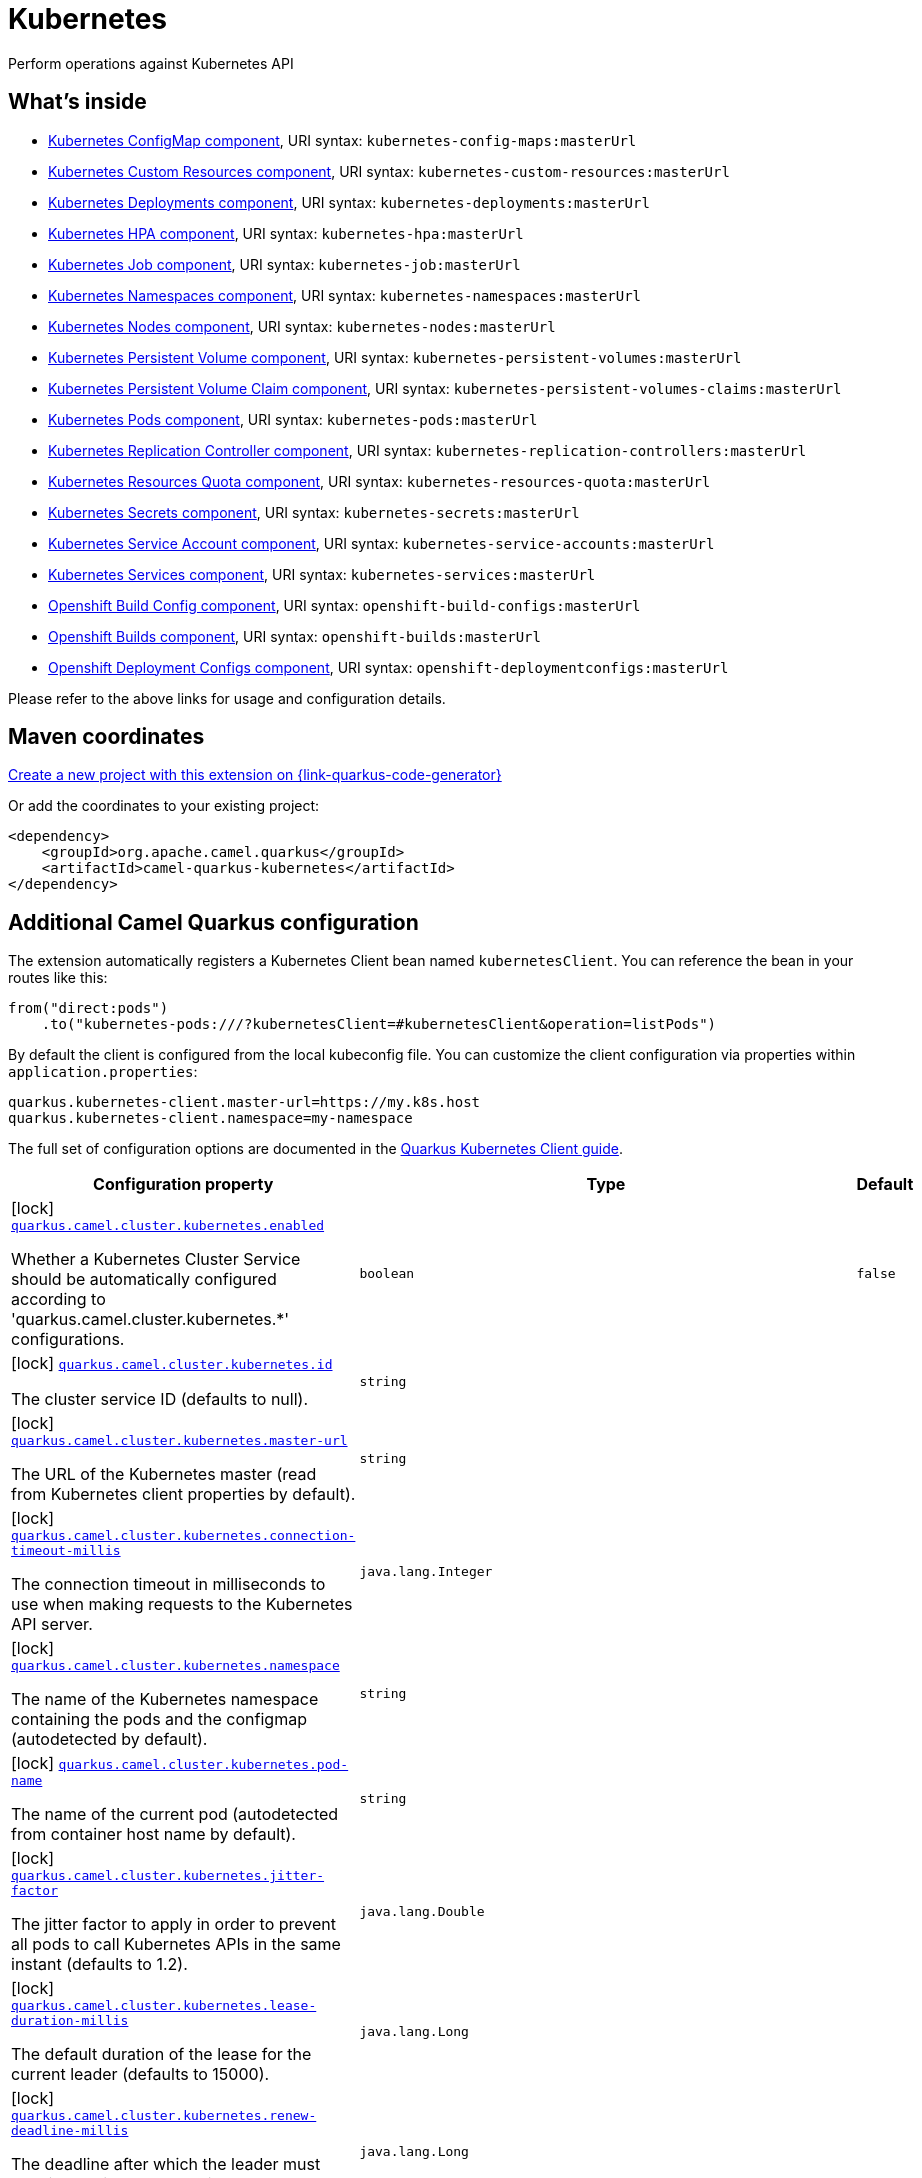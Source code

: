 // Do not edit directly!
// This file was generated by camel-quarkus-maven-plugin:update-extension-doc-page
[id="extensions-kubernetes"]
= Kubernetes
:page-aliases: extensions/kubernetes.adoc
:linkattrs:
:cq-artifact-id: camel-quarkus-kubernetes
:cq-native-supported: true
:cq-status: Stable
:cq-status-deprecation: Stable
:cq-description: Perform operations against Kubernetes API
:cq-deprecated: false
:cq-jvm-since: 1.0.0
:cq-native-since: 1.0.0

ifeval::[{doc-show-badges} == true]
[.badges]
[.badge-key]##JVM since##[.badge-supported]##1.0.0## [.badge-key]##Native since##[.badge-supported]##1.0.0##
endif::[]

Perform operations against Kubernetes API

[id="extensions-kubernetes-whats-inside"]
== What's inside

* xref:{cq-camel-components}::kubernetes-config-maps-component.adoc[Kubernetes ConfigMap component], URI syntax: `kubernetes-config-maps:masterUrl`
* xref:{cq-camel-components}::kubernetes-custom-resources-component.adoc[Kubernetes Custom Resources component], URI syntax: `kubernetes-custom-resources:masterUrl`
* xref:{cq-camel-components}::kubernetes-deployments-component.adoc[Kubernetes Deployments component], URI syntax: `kubernetes-deployments:masterUrl`
* xref:{cq-camel-components}::kubernetes-hpa-component.adoc[Kubernetes HPA component], URI syntax: `kubernetes-hpa:masterUrl`
* xref:{cq-camel-components}::kubernetes-job-component.adoc[Kubernetes Job component], URI syntax: `kubernetes-job:masterUrl`
* xref:{cq-camel-components}::kubernetes-namespaces-component.adoc[Kubernetes Namespaces component], URI syntax: `kubernetes-namespaces:masterUrl`
* xref:{cq-camel-components}::kubernetes-nodes-component.adoc[Kubernetes Nodes component], URI syntax: `kubernetes-nodes:masterUrl`
* xref:{cq-camel-components}::kubernetes-persistent-volumes-component.adoc[Kubernetes Persistent Volume component], URI syntax: `kubernetes-persistent-volumes:masterUrl`
* xref:{cq-camel-components}::kubernetes-persistent-volumes-claims-component.adoc[Kubernetes Persistent Volume Claim component], URI syntax: `kubernetes-persistent-volumes-claims:masterUrl`
* xref:{cq-camel-components}::kubernetes-pods-component.adoc[Kubernetes Pods component], URI syntax: `kubernetes-pods:masterUrl`
* xref:{cq-camel-components}::kubernetes-replication-controllers-component.adoc[Kubernetes Replication Controller component], URI syntax: `kubernetes-replication-controllers:masterUrl`
* xref:{cq-camel-components}::kubernetes-resources-quota-component.adoc[Kubernetes Resources Quota component], URI syntax: `kubernetes-resources-quota:masterUrl`
* xref:{cq-camel-components}::kubernetes-secrets-component.adoc[Kubernetes Secrets component], URI syntax: `kubernetes-secrets:masterUrl`
* xref:{cq-camel-components}::kubernetes-service-accounts-component.adoc[Kubernetes Service Account component], URI syntax: `kubernetes-service-accounts:masterUrl`
* xref:{cq-camel-components}::kubernetes-services-component.adoc[Kubernetes Services component], URI syntax: `kubernetes-services:masterUrl`
* xref:{cq-camel-components}::openshift-build-configs-component.adoc[Openshift Build Config component], URI syntax: `openshift-build-configs:masterUrl`
* xref:{cq-camel-components}::openshift-builds-component.adoc[Openshift Builds component], URI syntax: `openshift-builds:masterUrl`
* xref:{cq-camel-components}::openshift-deploymentconfigs-component.adoc[Openshift Deployment Configs component], URI syntax: `openshift-deploymentconfigs:masterUrl`

Please refer to the above links for usage and configuration details.

[id="extensions-kubernetes-maven-coordinates"]
== Maven coordinates

https://{link-quarkus-code-generator}/?extension-search=camel-quarkus-kubernetes[Create a new project with this extension on {link-quarkus-code-generator}, window="_blank"]

Or add the coordinates to your existing project:

[source,xml]
----
<dependency>
    <groupId>org.apache.camel.quarkus</groupId>
    <artifactId>camel-quarkus-kubernetes</artifactId>
</dependency>
----
ifeval::[{doc-show-user-guide-link} == true]
Check the xref:user-guide/index.adoc[User guide] for more information about writing Camel Quarkus applications.
endif::[]

[id="extensions-kubernetes-additional-camel-quarkus-configuration"]
== Additional Camel Quarkus configuration

The extension automatically registers a Kubernetes Client bean named `kubernetesClient`. You can reference the bean in your routes like this:

    from("direct:pods")
        .to("kubernetes-pods:///?kubernetesClient=#kubernetesClient&operation=listPods")

By default the client is configured from the local kubeconfig file. You can customize the client configuration via properties within `application.properties`:

[source,properties]
----
quarkus.kubernetes-client.master-url=https://my.k8s.host
quarkus.kubernetes-client.namespace=my-namespace
----

The full set of configuration options are documented in the https://quarkus.io/guides/kubernetes-client#quarkus-kubernetes-client_configuration[Quarkus Kubernetes Client guide].


[width="100%",cols="80,5,15",options="header"]
|===
| Configuration property | Type | Default


|icon:lock[title=Fixed at build time] [[quarkus.camel.cluster.kubernetes.enabled]]`link:#quarkus.camel.cluster.kubernetes.enabled[quarkus.camel.cluster.kubernetes.enabled]`

Whether a Kubernetes Cluster Service should be automatically configured according to 'quarkus.camel.cluster.kubernetes.++*++' configurations.
| `boolean`
| `false`

|icon:lock[title=Fixed at build time] [[quarkus.camel.cluster.kubernetes.id]]`link:#quarkus.camel.cluster.kubernetes.id[quarkus.camel.cluster.kubernetes.id]`

The cluster service ID (defaults to null).
| `string`
| 

|icon:lock[title=Fixed at build time] [[quarkus.camel.cluster.kubernetes.master-url]]`link:#quarkus.camel.cluster.kubernetes.master-url[quarkus.camel.cluster.kubernetes.master-url]`

The URL of the Kubernetes master (read from Kubernetes client properties by default).
| `string`
| 

|icon:lock[title=Fixed at build time] [[quarkus.camel.cluster.kubernetes.connection-timeout-millis]]`link:#quarkus.camel.cluster.kubernetes.connection-timeout-millis[quarkus.camel.cluster.kubernetes.connection-timeout-millis]`

The connection timeout in milliseconds to use when making requests to the Kubernetes API server.
| `java.lang.Integer`
| 

|icon:lock[title=Fixed at build time] [[quarkus.camel.cluster.kubernetes.namespace]]`link:#quarkus.camel.cluster.kubernetes.namespace[quarkus.camel.cluster.kubernetes.namespace]`

The name of the Kubernetes namespace containing the pods and the configmap (autodetected by default).
| `string`
| 

|icon:lock[title=Fixed at build time] [[quarkus.camel.cluster.kubernetes.pod-name]]`link:#quarkus.camel.cluster.kubernetes.pod-name[quarkus.camel.cluster.kubernetes.pod-name]`

The name of the current pod (autodetected from container host name by default).
| `string`
| 

|icon:lock[title=Fixed at build time] [[quarkus.camel.cluster.kubernetes.jitter-factor]]`link:#quarkus.camel.cluster.kubernetes.jitter-factor[quarkus.camel.cluster.kubernetes.jitter-factor]`

The jitter factor to apply in order to prevent all pods to call Kubernetes APIs in the same instant (defaults to 1.2).
| `java.lang.Double`
| 

|icon:lock[title=Fixed at build time] [[quarkus.camel.cluster.kubernetes.lease-duration-millis]]`link:#quarkus.camel.cluster.kubernetes.lease-duration-millis[quarkus.camel.cluster.kubernetes.lease-duration-millis]`

The default duration of the lease for the current leader (defaults to 15000).
| `java.lang.Long`
| 

|icon:lock[title=Fixed at build time] [[quarkus.camel.cluster.kubernetes.renew-deadline-millis]]`link:#quarkus.camel.cluster.kubernetes.renew-deadline-millis[quarkus.camel.cluster.kubernetes.renew-deadline-millis]`

The deadline after which the leader must stop its services because it may have lost the leadership (defaults to 10000).
| `java.lang.Long`
| 

|icon:lock[title=Fixed at build time] [[quarkus.camel.cluster.kubernetes.retry-period-millis]]`link:#quarkus.camel.cluster.kubernetes.retry-period-millis[quarkus.camel.cluster.kubernetes.retry-period-millis]`

The time between two subsequent attempts to check and acquire the leadership. It is randomized using the jitter factor (defaults to 2000).
| `java.lang.Long`
| 

|icon:lock[title=Fixed at build time] [[quarkus.camel.cluster.kubernetes.order]]`link:#quarkus.camel.cluster.kubernetes.order[quarkus.camel.cluster.kubernetes.order]`

Service lookup order/priority (defaults to 2147482647).
| `java.lang.Integer`
| 

|icon:lock[title=Fixed at build time] [[quarkus.camel.cluster.kubernetes.resource-name]]`link:#quarkus.camel.cluster.kubernetes.resource-name[quarkus.camel.cluster.kubernetes.resource-name]`

The name of the lease resource used to do optimistic locking (defaults to 'leaders'). The resource name is used as prefix when the underlying Kubernetes resource can manage a single lock.
| `string`
| 

|icon:lock[title=Fixed at build time] [[quarkus.camel.cluster.kubernetes.lease-resource-type]]`link:#quarkus.camel.cluster.kubernetes.lease-resource-type[quarkus.camel.cluster.kubernetes.lease-resource-type]`

The lease resource type used in Kubernetes, either 'config-map' or 'lease' (defaults to 'lease').
| `org.apache.camel.component.kubernetes.cluster.LeaseResourceType`
| 

|icon:lock[title=Fixed at build time] [[quarkus.camel.cluster.kubernetes.rebalancing]]`link:#quarkus.camel.cluster.kubernetes.rebalancing[quarkus.camel.cluster.kubernetes.rebalancing]`

Whether the camel master namespace leaders should be distributed evenly across all the camel contexts in the cluster.
| `boolean`
| `true`

|icon:lock[title=Fixed at build time] [[quarkus.camel.cluster.kubernetes.labels]]`link:#quarkus.camel.cluster.kubernetes.labels[quarkus.camel.cluster.kubernetes.labels]`

The labels key/value used to identify the pods composing the cluster, defaults to empty map.
| ``Map<String,String>``
| 
|===

[.configuration-legend]
{doc-link-icon-lock}[title=Fixed at build time] Configuration property fixed at build time. All other configuration properties are overridable at runtime.

